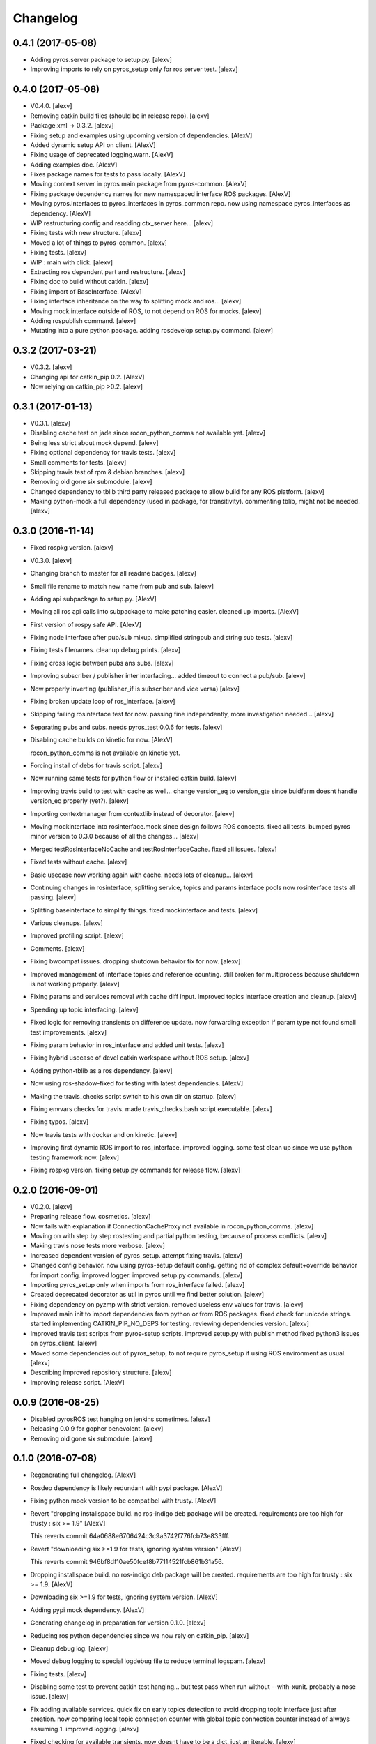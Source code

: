 Changelog
=========


0.4.1 (2017-05-08)
------------------
- Adding pyros.server package to setup.py. [alexv]
- Improving imports to rely on pyros_setup only for ros server test.
  [alexv]


0.4.0 (2017-05-08)
------------------
- V0.4.0. [alexv]
- Removing catkin build files (should be in release repo). [alexv]
- Package.xml -> 0.3.2. [alexv]
- Fixing setup and examples using upcoming version of dependencies.
  [AlexV]
- Added dynamic setup API on client. [AlexV]
- Fixing usage of deprecated logging.warn. [AlexV]
- Adding examples doc. [AlexV]
- Fixes package names for tests to pass locally. [AlexV]
- Moving context server in pyros main package from pyros-common. [AlexV]
- Fixing package dependency names for new namespaced interface ROS
  packages. [AlexV]
- Moving pyros.interfaces to pyros_interfaces in pyros_common repo. now
  using namespace pyros_interfaces as dependency. [AlexV]
- WIP restructuring config and readding ctx_server here... [alexv]
- Fixing tests with new structure. [alexv]
- Moved a lot of things to pyros-common. [alexv]
- Fixing tests. [alexv]
- WIP : main with click. [alexv]
- Extracting ros dependent part and restructure. [alexv]
- Fixing doc to build without catkin. [alexv]
- Fixing import of BaseInterface. [AlexV]
- Fixing interface inheritance on the way to splitting mock and ros...
  [alexv]
- Moving mock interface outside of ROS, to not depend on ROS for mocks.
  [alexv]
- Adding rospublish command. [alexv]
- Mutating into a pure python package. adding rosdevelop setup.py
  command. [alexv]


0.3.2 (2017-03-21)
------------------
- V0.3.2. [alexv]
- Changing api for catkin_pip 0.2. [AlexV]
- Now relying on catkin_pip >0.2. [alexv]


0.3.1 (2017-01-13)
------------------
- V0.3.1. [alexv]
- Disabling cache test on jade since rocon_python_comms not available
  yet. [alexv]
- Being less strict about mock depend. [alexv]
- Fixing optional dependency for travis tests. [alexv]
- Small comments for tests. [alexv]
- Skipping travis test of rpm & debian branches. [alexv]
- Removing old gone six submodule. [alexv]
- Changed dependency to tblib third party released package to allow
  build for any ROS platform. [alexv]
- Making python-mock a full dependency (used in package, for
  transitivity). commenting tblib, might not be needed. [alexv]


0.3.0 (2016-11-14)
------------------
- Fixed rospkg version. [alexv]
- V0.3.0. [alexv]
- Changing branch to master for all readme badges. [alexv]
- Small file rename to match new name from pub and sub. [alexv]
- Adding api subpackage to setup.py. [AlexV]
- Moving all ros api calls into subpackage to make patching easier.
  cleaned up imports. [AlexV]
- First version of rospy safe API. [AlexV]
- Fixing node interface after pub/sub mixup. simplified stringpub and
  string sub tests. [alexv]
- Fixing tests filenames. cleanup debug prints. [alexv]
- Fixing cross logic between pubs ans subs. [alexv]
- Improving subscriber / publisher inter interfacing... added timeout to
  connect a pub/sub. [alexv]
- Now properly inverting (publisher_if is subscriber and vice versa)
  [alexv]
- Fixing broken update loop of ros_interface. [alexv]
- Skipping failing rosinterface test for now. passing fine
  independently, more investigation needed... [alexv]
- Separating pubs and subs. needs pyros_test 0.0.6 for tests. [alexv]
- Disabling cache builds on kinetic for now. [AlexV]

  rocon_python_comms is not available on kinetic yet.
- Forcing install of debs for travis script. [alexv]
- Now running same tests for python flow or installed catkin build.
  [alexv]
- Improving travis build to test with cache as well... change version_eq
  to version_gte since buidfarm doesnt handle version_eq properly
  (yet?). [alexv]
- Importing contextmanager from contextlib instead of decorator. [alexv]
- Moving mockinterface into rosinterface.mock since design follows ROS
  concepts. fixed all tests. bumped pyros minor version to 0.3.0 because
  of all the changes... [alexv]
- Merged testRosInterfaceNoCache and testRosInterfaceCache. fixed all
  issues. [alexv]
- Fixed tests without cache. [alexv]
- Basic usecase now working again with cache. needs lots of cleanup...
  [alexv]
- Continuing changes in rosinterface, splitting service, topics and
  params interface pools now rosinterface tests all passing. [alexv]
- Splitting baseinterface to simplify things. fixed mockinterface and
  tests. [alexv]
- Various cleanups. [alexv]
- Improved profiling script. [alexv]
- Comments. [alexv]
- Fixing bwcompat issues. dropping shutdown behavior fix for now.
  [alexv]
- Improved management of interface topics and reference counting. still
  broken for multiprocess because shutdown is not working properly.
  [alexv]
- Fixing params and services removal with cache diff input. improved
  topics interface creation and cleanup. [alexv]
- Speeding up topic interfacing. [alexv]
- Fixed logic for removing transients on difference update. now
  forwarding exception if param type not found small test improvements.
  [alexv]
- Fixing param behavior in ros_interface and added unit tests. [alexv]
- Fixing hybrid usecase of devel catkin workspace without ROS setup.
  [alexv]
- Adding python-tblib as a ros dependency. [alexv]
- Now using ros-shadow-fixed for testing with latest dependencies.
  [AlexV]
- Making the travis_checks script switch to his own dir on startup.
  [alexv]
- Fixing envvars checks for travis. made travis_checks.bash script
  executable. [alexv]
- Fixing typos. [alexv]
- Now travis tests with docker and on kinetic. [alexv]
- Improving first dynamic ROS import to ros_interface. improved logging.
  some test clean up since we use python testing framework now. [alexv]
- Fixing rospkg version. fixing setup.py commands for release flow.
  [alexv]


0.2.0 (2016-09-01)
------------------
- V0.2.0. [alexv]
- Preparing release flow. cosmetics. [alexv]
- Now fails with explanation if ConnectionCacheProxy not available in
  rocon_python_comms. [alexv]
- Moving on with step by step rostesting and partial python testing,
  because of process conflicts. [alexv]
- Making travis nose tests more verbose. [alexv]
- Increased dependent version of pyros_setup. attempt fixing travis.
  [alexv]
- Changed config behavior. now using pyros-setup default config. getting
  rid of complex default+override behavior for import config. improved
  logger. improved setup.py commands. [alexv]
- Importing pyros_setup only when imports from ros_interface failed.
  [alexv]
- Created deprecated decorator as util in pyros until we find better
  solution. [alexv]
- Fixing dependency on pyzmp with strict version. removed useless env
  values for travis. [alexv]
- Improved main init to import dependencies from python or from ROS
  packages. fixed check for unicode strings. started implementing
  CATKIN_PIP_NO_DEPS for testing. reviewing dependencies version.
  [alexv]
- Improved travis test scripts from pyros-setup scripts. improved
  setup.py with publish method fixed python3 issues on pyros_client.
  [alexv]
- Moved some dependencies out of pyros_setup, to not require pyros_setup
  if using ROS environment as usual. [alexv]
- Describing improved repository structure. [alexv]
- Improving release script. [AlexV]


0.0.9 (2016-08-25)
------------------
- Disabled pyrosROS test hanging on jenkins sometimes. [alexv]
- Releasing 0.0.9 for gopher benevolent. [alexv]
- Removing old gone six submodule. [alexv]


0.1.0 (2016-07-08)
------------------
- Regenerating full changelog. [AlexV]
- Rosdep dependency is likely redundant with pypi package. [AlexV]
- Fixing python mock version to be compatibel with trusty. [AlexV]
- Revert "dropping installspace build. no ros-indigo deb package will be
  created. requirements are too high for trusty : six >= 1.9" [AlexV]

  This reverts commit 64a0688e6706424c3c9a3742f776fcb73e833fff.
- Revert "downloading six >=1.9 for tests, ignoring system version"
  [AlexV]

  This reverts commit 946bf8df10ae50fcef8b77114521fcb861b31a56.
- Dropping installspace build. no ros-indigo deb package will be
  created. requirements are too high for trusty : six >= 1.9. [AlexV]
- Downloading six >=1.9 for tests, ignoring system version. [AlexV]
- Adding pypi mock dependency. [AlexV]
- Generating changelog in preparation for version 0.1.0. [alexv]
- Reducing ros python dependencies since we now rely on catkin_pip.
  [alexv]
- Cleanup debug log. [alexv]
- Moved debug logging to special logdebug file to reduce terminal
  logspam. [alexv]
- Fixing tests. [alexv]
- Disabling some test to prevent catkin test hanging... but test pass
  when run without --with-xunit. probably a nose issue. [alexv]
- Fix adding available services. quick fix on early topics detection to
  avoid dropping topic interface just after creation. now comparing
  local topic connection counter with global topic connection counter
  instead of always assuming 1. improved logging. [alexv]
- Fixed checking for available transients. now doesnt have to be a dict,
  just an iterable. [alexv]
- Now storing endpoints for topics in order to accurately detect lost
  topics when we get only endpoints diff from cache. WIP. some tests
  breaking now. [alexv]
- WIP. attempting to fix diff behavior with cache in corner cases when
  things changing fast on the system. [alexv]
- Changing static method used from class to class method used from self.
  [alexv]
- Now using diff optimisation in connection_cache. [alexv]
- Getting pyzmp 0.0.11 via dependencies to hopefully fix travis. not
  using requirements any longer since we dont have extra dependencies
  and catkin_pip_setup does install the package in dev mode. [alexv]
- Fixing node behaviors with recent pyzmp. [alexv]
- Reviewing how we use zmp nodes and improving tests... WIP. [alexv]
- Fix adding available services. improved logging. [alexv]

  Conflicts:
  	pyros/baseinterface/baseinterface.py
  	pyros/rosinterface/ros_interface.py
- Fixed checking for available transients. now doesnt have to be a dict,
  just an iterable. [alexv]

  Conflicts:
  	pyros/rosinterface/ros_interface.py
- Next TODO. first step to simplification. [alexv]
- Removed useless None in get(smthg, None) [alexv]
- Added interface cache tests to run by default. reverted debug long
  timeouts. [alexv]
- Finished manual merging of connection_cache_diff_callback. fixed all
  RosInterfaceCache tests, but code really need refactoring... [alexv]
- More changes from connection_cache_diff_callback branch. only
  ros_interface.py changes are left todo. [alexv]
- Starting manual merge of connection_cache_diff_callback branch.
  [alexv]
- Fixes for connection cache with diff optimisation. added pubsub wait
  for confirm from cache, but deleted pubsub report deleted before
  confirmation from cache. Not sure if it is the right choice, but extra
  care is needed when deleting... [alexv]
- Fix tests for RosInterface especially with cache (but no diff optim)
  [alexv]
- Adding yujin underlay as we need it for connectioncache message
  format. [alexv]
- Fixing path to current workspace. [alexv]
- Renaming catkin_pure_python to catkin_pip. [alexv]
- Updating for catkin_pure_python 0.1.0. [AlexV]
- Fixing various minor python issues. [AlexV]
- Fixed service and topic type introspection. [alexv]
- Fixing definitions to match new topic class structure. [alexv]
- Fixing rostest call of testService.py. [alexv]
- Locking version numbers for pyros-setup and pyros-test dependencies.
  [alexv]
- Todo comments. py3 compat. [alexv]
- Removed duplicated import. [AlexV]
- Not installing pyros-setup from ROS package. pyros-setup should be
  useful only if run without ROS (directly from pip). [AlexV]
- Fixing self tests. now using pyros_setup pip package. [alexv]
- Adding nosemain for self test. [alexv]
- Now using pyzmp package dependency instead of internal zmp sources.
  removed submodules. [alexv]
- Now travis check python and ros workflows. [AlexV]
- Moving to package v2. [alexv]
- Replacing obsolete navi/semantic_locations by new
  /rocon/semantics/locations. [alexv]
- Moved pyros and zmp sources, otherwise pyros was not find through egg
  link. [alexv]
- Added version. fixed tests in cmakelists. added default config file,
  removed useless testing config. added entry point for selftests. added
  requirements devel dependency to pyros-setup. [alexv]
- Cleaning up rosinterface __init__. now doing ros setup only in child
  node process, dynamically. parent process is isolated. [alexv]
- Cleaning up imports and fixing tests. [alexv]
- Refactored to add configuration at module, package and user levels.
  implified pyros-setup configuration from rosinterface. reviewed
  separation between node and interface to isolate all ros setup in
  child process. now doing ROS message conversion internally in
  rosinterface service and topic classes. fixed most tests. now uses six
  to improve python3 compatibility. [alexv]
- Starting to adapt to new configuration from pyros-setup. [alexv]
- Now using catkin_pure_python. [alexv]
- Add Gitter badge. [The Gitter Badger]
- Cosmetics, comments and small fixes... [alexv]
- Readme regarding IoT. [alexv]
- Cosmetics. [alexv]
- Changing reinit method to a setup service. now reinitialize
  rosinterface everytime the list of services or topic passed by the
  user changes. refactor the base interface to hold local copy of system
  state. fix all tests. [alexv]
- Added missing rosservice dependency. [alexv]
- Fixing package dependencies for catkin. [alexv]
- Fixing catkin build. [alexv]
- Removing unused ROS service specifications. [alexv]
- Improved exception handling. adding mock client to make unittests
  easy. cosmetics. [alexv]
- Improved Readme. [AlexV]
- Removing dynamic_reconfigure. [alexv]
- Removed rocon feature. cleanup. [alexv]
- Exposing servicecall timeout exception. cosmetics. [alexv]
- Warn -> info when it's not meant to be alarming to the users. [Daniel
  Stonier]
- Fixing log warn -> info for startup args. [alexv]
- Fixme comments. [alexv]
- Adding simple test to assert rospy potentially strange behaviors.
  separating cache and non cache tests. catching connection_cache proxy
  init timeout, showing error and disabling. [alexv]
- Adding custom manager argument in basenode, and making shutdown
  possible override more obvious. [alexv]
- ZMP : services and node advertisement now done in context managers.
  Node now support using custom context manager when starting in another
  process. cosmetics. [alexv]
- Improving base support to pass diff instead of query full state
  everytime. now with callback called from connection cache proxy to
  only process list if change happens. [alexv]
- Fixing reinit to be delayed if ros interface not ready yet. [alexv]
- Fixing pyrosROS test with latest pyros_test. [alexv]
- Adding pyrosRos test to catkin tests. [alexv]
- Reiniting connection cache if dynamic_reconfigure disable/enable it.
  [alexv]
- Using enable_cache in dynamic_reconfigure to be able to dynamically
  switch if needed. [alexv]
- Fixed populating empty message instance. comments. [alexv]
- Adding missing rosnode as test dependency. [AlexV]
- Disabling roconinterface dynamic import. [AlexV]
- Moving more nodes to pyros-test. [AlexV]
- Moving nodes to pyros-test. skipping tests if connection_cache not
  found. [AlexV]
- Better error message if tests are run from python without pyros-test
  installed in ROS env. [AlexV]
- Using pyros_cfg and fix import in rocont interface, to run nosetests
  from python venv. [AlexV]
- Added generated code for dynamic_reconfigure. [AlexV]
- Adding requirements, fixing setup.py for setuptools. [AlexV]
- Now allowing to delay the import of rosinterface subpackage and
  passing base_path to find ROS environment dynamically. [alexv]
- Using ros-shadow-fixed for travis. [AlexV]
- Cleaning up comments. [alexv]
- Adding option to enable cache or not from rosparams. [alexv]
- Ros_interface now using topics and service types from cacche if
  available, otherwise query one by one when needed. making sure cache
  process is started and stopped during the test to avoid scary harmless
  warnings. [alexv]
- Improving tests. [alexv]
- Using silent fallback for connectioncache proxy. [alexv]
- Fixing dependencies in package.xml. [alexv]
- Pyros now dependein on pyros_setup and pyros_test for tests. [alexv]
- Pyros now depending on pyros_setup. [alexv]
- Expose_transients_regex now relying on _transient_change_detect
  directly. small refactor to allow transient updates only with ROS
  system state differences. fixing mockinterface to call reinit only
  after setting up mock Added first connection_cache subscriber
  implementation to avoid pinging the master too often. WIP. [alexv]


0.0.8 (2016-01-25)
------------------
- Doing zmp tests one by one to workaround nose hanging bug with option
  --with-xunit. [alexv]
- Making service and param new style classes. [alexv]
- Fixing throttling to reinitialize last_update in basenode. [alexv]
- Fixing a few quantifiedcode issues... [alexv]
- ZMP node now passing timedelta to update. Pyros nodes now have a
  throttled_update method to control when heavy computation will be
  executed ( potentially not every update) [alexv]
- Displaying name of ROS node in log when starting up. [alexv]
- Mentioning dropping actions support in changelog. [alexv]
- Overhauled documentation. [alexv]
- Cosmetics. [alexv]
- Exposing pyros service exceptions for import. [alexv]
- Adding node with mute publisher for tests. [alexv]
- Fixing basic test nodes return message type. cosmetics. [alexv]
- Reviewing README. [alexv]
- Changelog for 0.1.0. cosmetics. [alexv]
- Migrated `%` string formating. [Cody]
- Fixing badges after rename. [alexv]
- Avoid mutable default arguments. [Cody]
- Made namedtuple fields optional like for protobuf protocol. [alexv]
- Fixing zmp tests with namedtuple protocol. [alexv]
- Fixing catkin cmakelists after test rename. [alexv]
- Making client exceptions also PyrosExceptions. [alexv]
- Begining of implementation of slowservice node for test. not included
  in tests yet. [alexv]
- Removed useless hack in travis cmds, fixed typo. [alexv]
- Trying quick hack to fix travis build. [alexv]
- Adding status message when creating linksto access catkin generated
  python modules. [alexv]
- Adding zmp tests to catkin cmakelists. [alexv]
- Added dummy file to fix catkin install. [alexv]
- Small install and deps fixes. [alexv]
- Simplifying traceback response code in node. [alexv]
- Fixing unusable traceback usecase in zmp. [alexv]
- Cosmetics. adding basemsg unused yet. [alexv]
- Moving exception to base package, as they should be usable by the
  client of this package. [alexv]
- Making pyros exceptions pickleable. minor fixes to ensure exception
  propagation. [alexv]
- Comments. [alexv]
- Ros_setup now use of install workspace optional. fixes problems
  running nodes ( which needs message types ) from nosetests. [alexv]
- Added cleanup methods for transients. it comes in handy sometime ( for
  ROS topics for example ). [alexv]
- Pretty print dynamic reconfigure request. [alexv]
- Cleanup debug logging. [alexv]
- Adding logic on name was not a good idea. breaks underlying systems
  relaying on node name like params for ROS. [alexv]
- Removing name from argv, catching keyboard interrupt from pyros ros
  node. cosmetics. [alexv]
- Increasing default timeouts for listing services call form pyros
  client. [alexv]
- Fixed multiprocess mutli pyros conflict issues with topics with well
  known rosparam. now enforcing first part of node name. cosmetics.
  [alexv]
- Removed useless logging. [alexv]
- Adding basetopic and fixed topic detection in rosinterface. zmp
  service now excepting on timeout. [alexv]
- Fixed exceptions handling and transfer. fixed serialization of
  services and topic classes for ROSinterface. [alexv]
- Now reraise when transient type resolving or transient instance
  building fails. added reinit methods to list of node service to be
  able to change configuration without restarting the node ( usecase :
  dynamic reconfigure ) added option to PyrosROS node to start without
  dynamic reconfigure (useful for tests and explicit reinit) added some
  PyrosROS tests to check dynamic exposing of topics. cleaned up old
  rostful definitions. cosmetics. [alexv]
- Cleaning up old action-related code. fixed mores tests. [alexv]
- Fixing how to get topics and services list. commented some useless
  services ( interactions, ationcs, etc. ). [alexv]
- Changing version number to 0.1.0. preparing for minor release. [alexv]
- Refactoring ros emulated setup. [alexv]
- Improving and fixing rosinterface tests. still too many failures with
  rostest. [alexv]
- Fixing tests for Pyros client, and fixed Pyros client discovery logic.
  cosmetics. [alexv]
- Making RosInterface a child of BaseInterface and getting all Topic and
  test services to pass. cosmetics. [alexv]
- Improved test structure for rostest and nose to collaborate... [alexv]
- WIP. reorganising tests, moved inside package, nose import makes it
  easy. still having problems with rostest. [alexv]
- Fixing testTopic for rostest and nose. cosmetics. [alexv]
- Finishing python package rename. [alexv]
- Separated rospy / py trick from test. [alexv]
- Fixing testRosInterface rostest to be runnable from python directly,
  and debuggable in IDE, by emulating ROS setup in testfile. [alexv]
- Implemented functional API, abstract base interface class,
  mockinterface tests. [alexv]
- Moving and fixing tests. [alexv]
- Changing ros package name after repository rename. [alexv]
- Fixing setup.py for recent catkin. [alexv]
- Protecting rospy from unicode args list. [alexv]
- Implemented transferring exception information via protobuf msg.
  readding tblib as dependency required for trusty. [alexv]
- WIP. starting to change message to be able to just not send the
  traceback if tblib not found. [alexv]
- Restructuring code and fixing all tests to run with new zmp-based
  implementation. [alexv]
- Now able to use bound methods as services. [alexv]
- Adding python-tblib as catkin dependency. [alexv]
- Useful todo comments. [alexv]
- Now using pickle is enough for serialization. getting rid of extra
  dill and funcsig dependencies. [alexv]
- Not transmitting function signature anymore. not needed for python
  style function matching. [alexv]
- Added cloudpickle in possible serializer comments. [alexv]
- Now forwarding all exceptions in service call on node fixed all zmp
  tests. [alexv]
- Fixing all zmp tests since we changed request into args and kwargs.
  [alexv]
- Starting to use dill for serializing functions and params. [alexv]
- Adding comments with more serialization lib candidates... [alexv]
- WIP. looking for a way to enforce arguments type when calling a
  service, and parsing properly when returning an error upon exception.
  [alexv]
- Getting message to work for both protobuf and pickle. Now we need to
  choose between tblib and dill for exception serialization. [alexv]
- Adding dill as dependency. [alexv]
- Multiprocess simple framework as separate zmp package. [alexv]
- Comments. [alexv]
- Transferring exceptions between processes. [alexv]
- Fixing all service tests and deadlock gone. [alexv]
- Improved service and node tests. still deadlock sometimes... [alexv]
- Multiprocess service testing okay for discover. [alexv]
- WIP. starting to use zmq for messaging. simpler than other
  alternatives. [alexv]
- WIP implementing service. [alexv]
- WIP adding mockframework a multiprocess communication framework.
  [alexv]
- Adding mockparam. [alexv]
- Adding code health badge. [alexv]
- Adding requirements badge. [alexv]
- Adding code quality badge. [alexv]
- Adding echo tests for mocktopic and mockservice. [alexv]
- Renaming populate / extract commands. [alexv]
- Setting up custom message type and tests for mock interface. [alexv]
- Fixing mockmessage and test. [alexv]
- Improving mockmessage and tests. [alexv]
- Started to build a mock interface, using python types as messages.
  This should help more accurate testing with mock. [alexv]
- Adding six submodule. tblib might need it. otherwise it might come in
  useful anyway. [alexv]
- Adding tblib to be able to transfer exception between processes.
  [alexv]
- Fixing travis badge. [alexv]
- Adding travis badge. [alexv]
- Starting travis integration for autotest. [alexv]
- Adding rostopic as a test_depend. [alexv]
- Fixes to make this node work again with rostful cosmetics and
  cleanups. [alexv]
- First implementation to expose params to python the same way as we do
  for topics and services. [alexv]


0.0.7 (2015-10-12)
------------------
- 0.0.7. [alexv]
- Adding log to show rostful node process finishing. [alexv]
- Change message content check to accept empty dicts. [Michal
  Staniaszek]
- Fixing corner cases when passing None as message content. invalid and
  should not work. [alexv]
- Fixing tests. and changed api a little. [alexv]
- Removing useless fancy checks to force disabling rocon when set to
  false. updated rapp_watcher not working anymore. [AlexV]
- Rocon_std_msgs changed from PlatformInfo.uri to MasterInfo.rocon_uri.
  [AlexV]
- Send empty dicts instead of none from client. [Michal Staniaszek]
- Service and topic exceptions caught and messages displayed. [Michal
  Staniaszek]
- Fleshed out topic and service info tuples. [Michal Staniaszek]
- Can check for rocon interface, get interactions. [Michal Staniaszek]
- Listing functions for client, corresponding mock and node functions.
  [Michal Staniaszek]
- Now passing stop_event as an argument to the spinner. cosmetics.
  [alexv]
- Fix when running actual rostfulnode. [alexv]
- Now running rostful_node in an separate process to avoid problems
  because of rospy.init_node tricks. [alexv]
- Cosmetics. [alexv]
- Improving how to launch rostest test. fixed hanging nosetest. hooking
  up new test to catkin. [alexv]
- Force-delete for services, test for removal crash on expose. [Michal
  Staniaszek]

  Test service nodes added
- Fix crash when reconfigure removes topics, started on unit tests.
  [Michal Staniaszek]
- Fixing removing from dictionary topic_args. [alexv]
- Stopped removal of slashes from front of topics. [Michal Staniaszek]
- Fixed regex and add/remove issues with topics and services. [Michal
  Staniaszek]
- Fixed topic deletion, multiple calls to add. [Michal Staniaszek]

  The interface now tracks how many calls have been made to the add function and
  ensures that topics are not prematurely deleted from the list. Actions also have
  a similar thing going on, but not sure if it works since they are unused.
  Services are unchanged.

  Ensured uniqueness of topics and services being passed into the system using sets.

  Removed unnecessary ws_name code.

  Issue #27.
- Fix *_waiting list usage, service loss no longer permanent. [Michal
  Staniaszek]

  The lists *_waiting now contain topics, services or actions which we are
  expecting, but do not currently exist. Once it comes into existence, we remove
  it from this list.

  When services disconnect, their loss is no longer permanent. This had to do with
  the services being removed and not added to the waiting list.

  Fixes issue #21.
- Full regex, fixed reconfigure crash. [Michal Staniaszek]

  Can now use full regex in topic or service strings to match incoming strings.

  Fixed crash when dynamic reconfigure receives an invalid string
- Strings with no match characters don't add unwanted topics. [Michal
  Staniaszek]

  Regex fixed with beginning and end of line expected, previously would allow a
  match anywhere in the string.

  Issue #17.
- Removed separate lists for match strings. [Michal Staniaszek]
- Remove printing, unnecessary adding to _args arrays. [Michal
  Staniaszek]
- Adding wildcard * for exposing topics or services. [Michal Staniaszek]

  Implementation should be such that other match characters can be easily added if
  necessary.

  Fixes issue #17.
- Added TODO. [alexv]
- Added exception catching for when rocon interface is not available.
  [Michal Staniaszek]
- Added important technical TODO. [alexv]
- Fixing bad merge. [alexv]
- Fixing unitests after merge. [AlexV]
- Quick fix to keep disappeared topics around, waiting, in case they
  come back up... [alexv]
- Turning off consume/noloss behavior. should not be the default. should
  be in parameter another way to expose topics. [AlexV]
- Allowing to call a service without any request. same as empty request.
  [AlexV]
- Keeping topics alive even after they disappear, until all messages
  have been read... WIP. [AlexV]
- Preparing for release 0.0.6. setup also possible without catkin.
  [AlexV]
- Changing rostful node design to match mock design. [AlexV]
- Fixing RostfulCtx with new Mock design. added unittest file. [AlexV]
- Improved interface of rostful client. added unit tests for
  rostfulClient. [AlexV]
- Improved interface of rostful mock, now async_spin return the pipe
  connection. added more unit tests for rostful mock. [AlexV]
- Added rostful mock object ( useful if no ROS found ). improved
  structure and added small unit test. [AlexV]
- Changing cfg file name to fix install. [AlexV]
- Comments TODO to remember to fix hack. [AlexV]
- Tentative fix of cfg... comments. [AlexV]
- Adding python futures as dependency. [AlexV]
- Commenting out icon image. no cache home on robot. need to find a new
  strategy. [AlexV]
- Removed useless broken services. [AlexV]
- Fixing catkin_make install with dynamic reconfigure. [AlexV]
- Adding bloom release in release process to sync with pypi release.
  [AlexV]
- Fixes for release and cosmetics. [AlexV]
- Preparing pypi release. [AlexV]
- Improving rostful node API. Adding rostful pipe client and python pipe
  protocol. removed redundant ros services. [AlexV]
- Simplifying rapp start and stop by using rapp_watcher methods. [AlexV]
- Now starting and stopping rapp. still ugly. [AlexV]
- Fixes to get rocon features to work again. [AlexV]


0.0.3 (2015-07-01)
------------------
- Preparing pypi release. small fix. [AlexV]
- Adding helper services to access Rosful node from a different process.
  Hacky, working around a limitation of rospy ( cannot publish on a
  topic created in a different process for some reason...). Proper
  design would be to call directly the python method ( work with
  services - node_init not needed ) [AlexV]
- Small cleanup. [AlexV]
- Adding context manager for rospy.init_node and rospy.signal_shutdown.
  No ROS signal handlers anymore. Cleanup properly done when program
  interrupted. [AlexV]
- Playing with signal handlers... [AlexV]
- Improved test. but topic interface not symmetric. needs to deeply test
  message conversion. [AlexV]
- Small fixes and first working test to plug on existing topic. [AlexV]
- Adding first copy from rostful. splitting repo in 2. [AlexV]
- Initial commit. [AlexV]


